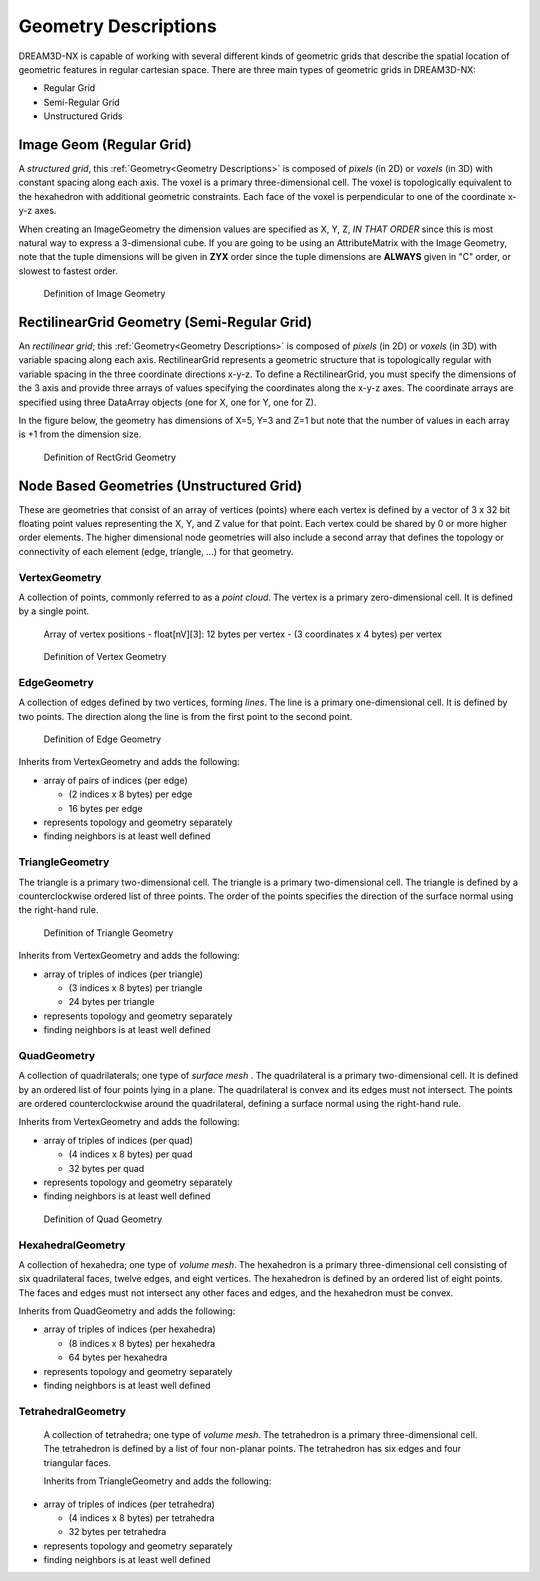 .. _Geometry Descriptions:

Geometry Descriptions
=====================

DREAM3D-NX is capable of working with several different kinds of geometric grids that describe the spatial location
of geometric features in regular cartesian space. There are three main types of geometric grids in DREAM3D-NX:

- Regular Grid
- Semi-Regular Grid
- Unstructured Grids

.. _ImageGeom:

Image Geom (Regular Grid)
-------------------------

A *structured grid*, this :ref:`Geometry<Geometry Descriptions>` is composed of *pixels* (in 2D) or 
*voxels* (in 3D) with constant spacing along each axis. The voxel is a primary three-dimensional cell. 
The voxel is topologically equivalent to the hexahedron with additional geometric 
constraints. Each face of the voxel is perpendicular to one of the coordinate x-y-z axes.

When creating an ImageGeometry the dimension values are specified as X, Y, Z, *IN THAT ORDER* since this
is most natural way to express a 3-dimensional cube. If you are going to be using an AttributeMatrix with the
Image Geometry, note that the tuple dimensions will be given in **ZYX** order since the tuple dimensions
are **ALWAYS** given in "C" order, or slowest to fastest order.

.. figure:: Images/Image_Geometry.png
   :scale: 50 %
   :alt: Definition of Image Geometry

   Definition of Image Geometry

.. _RectGridGeometry:

RectilinearGrid Geometry (Semi-Regular Grid)
--------------------------------------------

An *rectilinear grid*; this :ref:`Geometry<Geometry Descriptions>` is composed of *pixels* (in 2D) or *voxels* 
(in 3D) with variable spacing along each axis. RectilinearGrid represents a geometric structure 
that is topologically regular with variable spacing in the three coordinate directions x-y-z.
To define a RectilinearGrid, you must specify the dimensions of the 3 axis and provide 
three arrays of values specifying the coordinates along the x-y-z axes. The coordinate arrays are 
specified using three DataArray objects (one for X, one for Y, one for Z).

In the figure below, the geometry has dimensions of X=5, Y=3 and Z=1 but note that the number of values
in each array is +1 from the dimension size.


.. figure:: Images/RectGrid_Geometry.png
   :scale: 50 %
   :alt: Definition of RectGrid Geometry

   Definition of RectGrid Geometry


Node Based Geometries (Unstructured Grid)
-----------------------------------------

These are geometries that consist of an array of vertices (points) where each vertex is
defined by a vector of 3 x 32 bit floating point values representing the X, Y, and Z value for that point. Each vertex could be shared by 0 or more higher order elements.
The higher dimensional node geometries will also include a second array that defines the topology or connectivity of
each element (edge, triangle, ...) for that geometry.

VertexGeometry
^^^^^^^^^^^^^^^^

A collection of points, commonly referred to as a *point cloud*. The vertex is a primary zero-dimensional cell. It is defined by a single point.

  Array of vertex positions
  - float[nV][3]: 12 bytes per vertex
  - (3 coordinates x 4 bytes) per vertex

.. figure:: Images/Vertex_Geometry.png
   :scale: 50 %
   :alt: Definition of Vertex Geometry

   Definition of Vertex Geometry

EdgeGeometry
^^^^^^^^^^^^^^^^

A collection of edges defined by two vertices, forming *lines*. The line is a 
primary one-dimensional cell. It is defined by two points. The direction along the line is from the first point to the second point.

.. figure:: Images/Edge_Geometry.png
   :scale: 50 %
   :alt: Definition of Edge Geometry

   Definition of Edge Geometry

Inherits from VertexGeometry and adds the following:

- array of pairs of indices (per edge)

  - (2 indices x 8 bytes) per edge
  - 16 bytes per edge

- represents topology and geometry separately
- finding neighbors is at least well defined

TriangleGeometry
^^^^^^^^^^^^^^^^

The triangle is a primary two-dimensional cell. The triangle is a primary 
two-dimensional cell. The triangle is defined by a counterclockwise 
ordered list of three points. The order of the points specifies the direction of the surface normal using the right-hand rule.

.. figure:: Images/Triangle_Geometry.png
   :scale: 50 %
   :alt: Definition of Triangle Geometry

   Definition of Triangle Geometry

Inherits from VertexGeometry and adds the following:

- array of triples of indices (per triangle)

  - (3 indices x 8 bytes) per triangle
  - 24 bytes per triangle

- represents topology and geometry separately
- finding neighbors is at least well defined

QuadGeometry
^^^^^^^^^^^^^^^^

A collection of quadrilaterals; one type of *surface mesh* . The quadrilateral is a primary 
two-dimensional cell. It is defined by an ordered list of four points lying in a plane. The quadrilateral
is convex and its edges must not intersect. The points are ordered counterclockwise around the quadrilateral, 
defining a surface normal using the right-hand rule.

Inherits from VertexGeometry and adds the following:

- array of triples of indices (per quad)

  - (4 indices x 8 bytes) per quad
  - 32 bytes per quad

- represents topology and geometry separately
- finding neighbors is at least well defined


.. figure:: Images/Quad_Geometry.png
   :scale: 50 %
   :alt: Definition of Quad Geometry

   Definition of Quad Geometry


HexahedralGeometry
^^^^^^^^^^^^^^^^^^^

A collection of hexahedra; one type of *volume mesh*. The hexahedron is a primary three-dimensional 
cell consisting of six quadrilateral faces, twelve edges, and eight vertices. The hexahedron is defined by an ordered list of eight points. The faces and edges must not intersect any other faces and edges, and the hexahedron must be convex.

Inherits from QuadGeometry and adds the following:

- array of triples of indices (per hexahedra)

  - (8 indices x 8 bytes) per hexahedra
  - 64 bytes per hexahedra

- represents topology and geometry separately
- finding neighbors is at least well defined


TetrahedralGeometry
^^^^^^^^^^^^^^^^^^^^

 A collection of tetrahedra; one type of *volume mesh*. The tetrahedron is a primary three-dimensional 
 cell. The tetrahedron is defined by a list of four non-planar points. The tetrahedron has six edges and four triangular faces.
 
 Inherits from TriangleGeometry and adds the following:

- array of triples of indices (per tetrahedra)

  - (4 indices x 8 bytes) per tetrahedra
  - 32 bytes per tetrahedra

- represents topology and geometry separately
- finding neighbors is at least well defined

